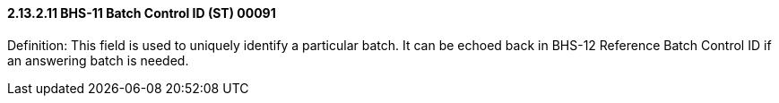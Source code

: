 ==== 2.13.2.11 BHS-11 Batch Control ID (ST) 00091

Definition: This field is used to uniquely identify a particular batch. It can be echoed back in BHS-12 Reference Batch Control ID if an answering batch is needed.

